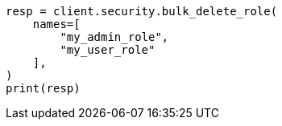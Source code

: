 // This file is autogenerated, DO NOT EDIT
// rest-api/security/bulk-delete-roles.asciidoc:49

[source, python]
----
resp = client.security.bulk_delete_role(
    names=[
        "my_admin_role",
        "my_user_role"
    ],
)
print(resp)
----
